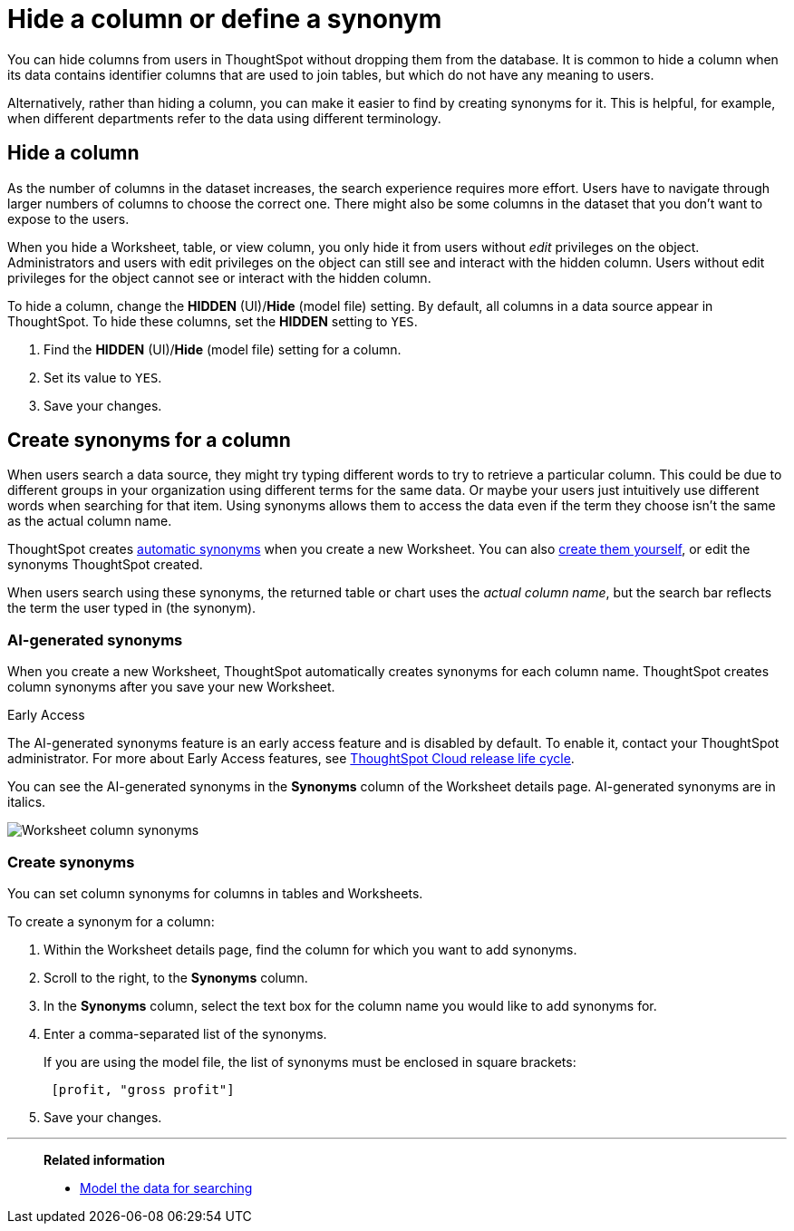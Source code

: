 = Hide a column or define a synonym
:last_updated: tbd
:linkattrs:
:experimental:
:page-layout: default-cloud
:page-aliases: /admin/data-modeling/change-visibility-synonym.adoc
:description: Hide a column from users or make it easier to find by assigning a synonym.

You can hide columns from users in ThoughtSpot without dropping them from the database.
It is common to hide a column when its data contains identifier columns that are used to join tables, but which do not have any meaning to users.

Alternatively, rather than hiding a column, you can make it easier to find by creating synonyms for it.
This is helpful, for example, when different departments refer to the data using different terminology.

[#hide]
== Hide a column

As the number of columns in the dataset increases, the search experience requires more effort.
Users have to navigate through larger numbers of columns to choose the correct one.
There might also be some columns in the dataset that you don't want to expose to the users.

When you hide a Worksheet, table, or view column, you only hide it from users without _edit_ privileges on the object.
Administrators and users with edit privileges on the object can still see and interact with the hidden column.
Users without edit privileges for the object cannot see or interact with the hidden column.

To hide a column, change the *HIDDEN* (UI)/*Hide* (model file) setting.
By default, all columns in a data source appear in ThoughtSpot.
To hide these columns, set the *HIDDEN* setting to `YES`.

. Find the *HIDDEN* (UI)/*Hide* (model file) setting for a column.
. Set its value to `YES`.
. Save your changes.

[#synonyms]
== Create synonyms for a column

When users search a data source, they might try typing different words to try to retrieve a particular column.
This could be due to different groups in your organization using different terms for the same data.
Or maybe your users just intuitively use different words when searching for that item.
Using synonyms allows them to access the data even if the term they choose isn't the same as the actual column name.

ThoughtSpot creates <<automatic-synonyms, automatic synonyms>> when you create a new Worksheet. You can also <<create-synonyms,create them yourself>>, or edit the synonyms ThoughtSpot created.

When users search using these synonyms, the returned table or chart uses the _actual column name_, but the search bar reflects the term the user typed in (the synonym).

[#automatic-synonyms]
=== AI-generated synonyms

When you create a new Worksheet, ThoughtSpot automatically creates synonyms for each column name. ThoughtSpot creates column synonyms after you save your new Worksheet.

.[.badge.badge-early-access]#Early Access#
****
The AI-generated synonyms feature is an early access feature and is disabled by default. To enable it, contact your ThoughtSpot administrator. For more about Early Access features, see xref:release-lifecycle.adoc#early-access[ThoughtSpot Cloud release life cycle].
****

You can see the AI-generated synonyms in the *Synonyms* column of the Worksheet details page. AI-generated synonyms are in italics.

image::worksheet-column-synonyms.png[Worksheet column synonyms]

[#create-synonyms]
=== Create synonyms

You can set column synonyms for columns in tables and Worksheets.

To create a synonym for a column:

. Within the Worksheet details page, find the column for which you want to add synonyms.
. Scroll to the right, to the *Synonyms* column.
. In the *Synonyms* column, select the text box for the column name you would like to add synonyms for.
. Enter a comma-separated list of the synonyms.
+
If you are using the model file, the list of synonyms must be enclosed in  square brackets:
+
----
 [profit, "gross profit"]
----

. Save your changes.

'''
> **Related information**
>
> * xref:data-modeling.adoc[Model the data for searching]

